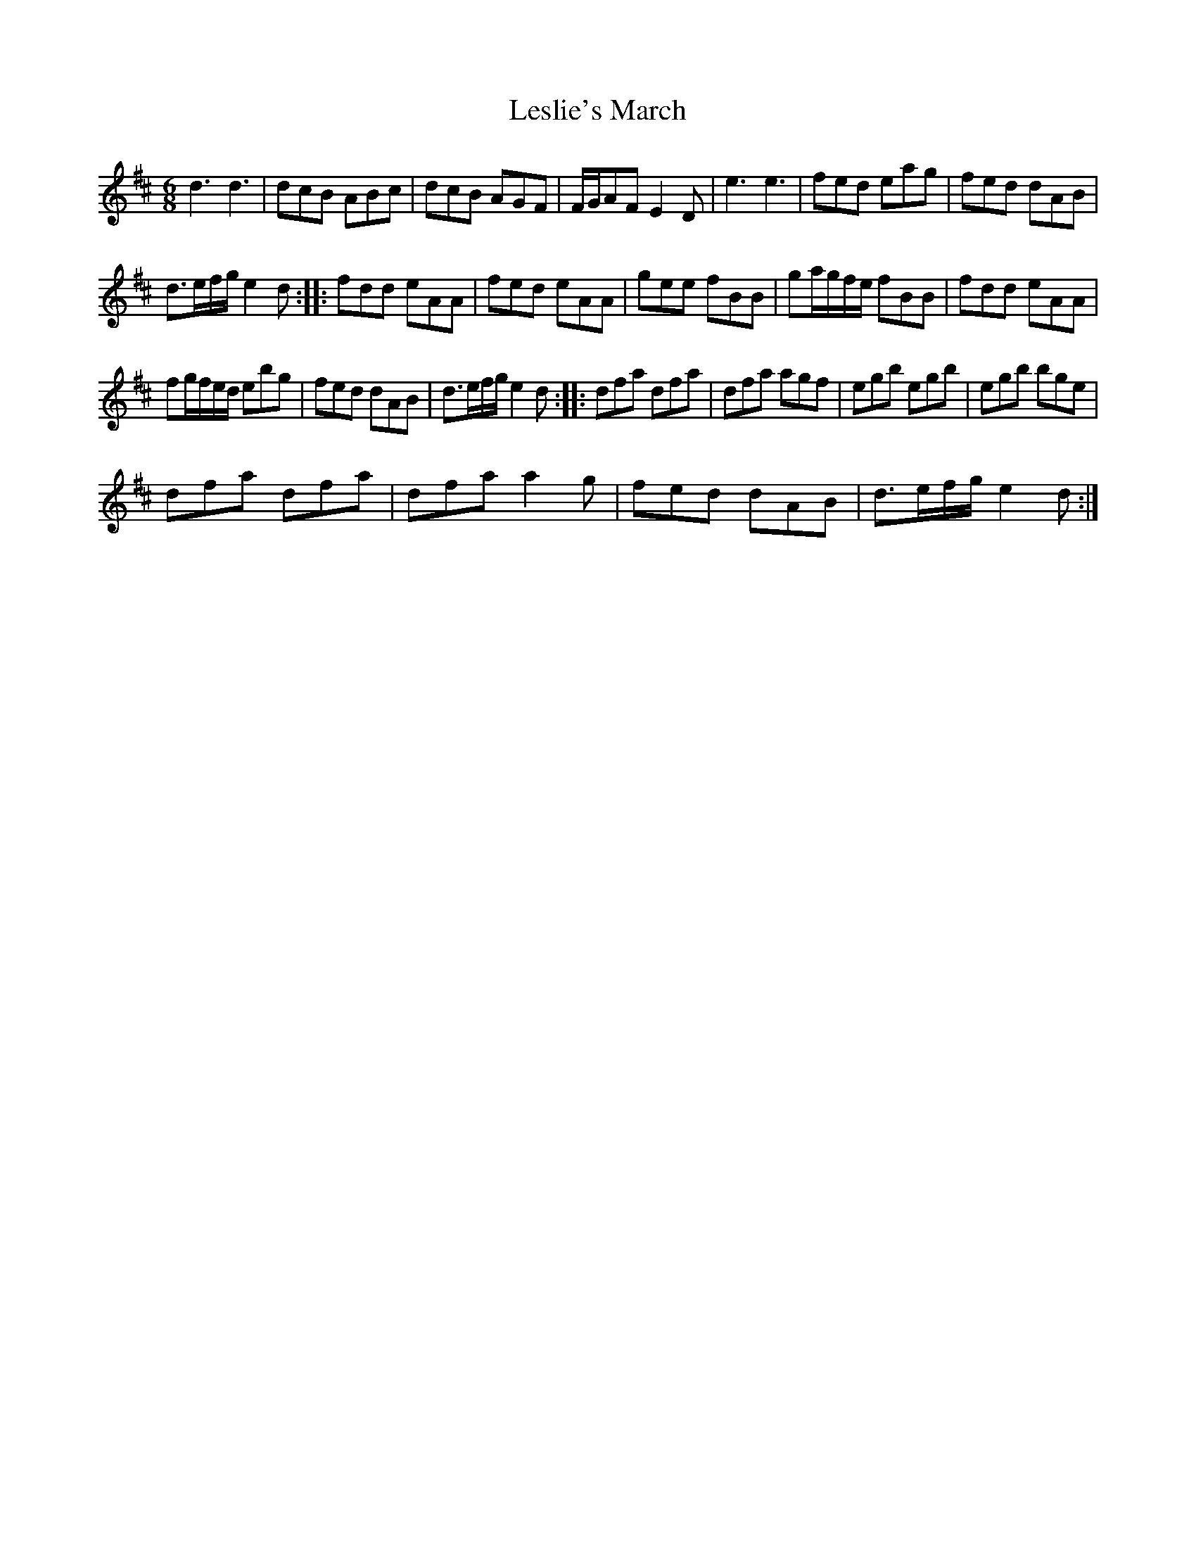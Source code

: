 X: 2
T: Leslie's March
Z: Ramiro
S: https://thesession.org/tunes/987#setting14188
R: jig
M: 6/8
L: 1/8
K: Dmaj
d3d3 | dcB ABc | dcB AGF | F/G/AF E2D | e3e3 | fed eag | fed dAB |d>ef/g/ e2d :: fdd eAA | fed eAA | gee fBB | ga/g/f/e/ fBB | fdd eAA |fg/f/e/d/ ebg | fed dAB | d>ef/g/ e2d :: dfa dfa | dfa agf | egb egb | egb bge |dfa dfa | dfa a2g | fed dAB | d>ef/g/ e2d :|
